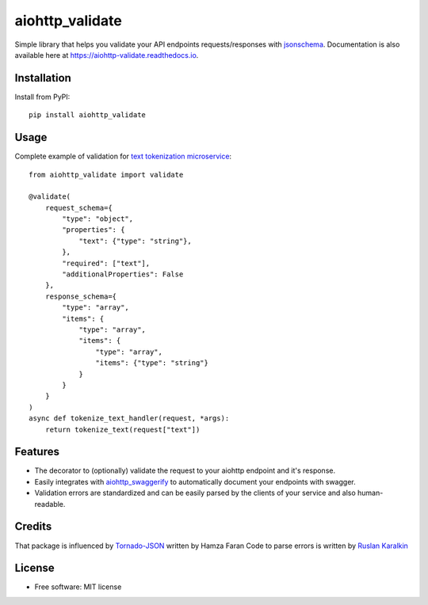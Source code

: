 ===============================
aiohttp_validate
===============================


.. image:: https://img.shields.io/pypi/v/aiohttp_validate.svg
        :target: https://pypi.python.org/pypi/aiohttp_validate

.. image:: https://img.shields.io/travis/dchaplinsky/aiohttp_validate.svg
        :target: https://travis-ci.org/dchaplinsky/aiohttp_validate

.. image:: https://readthedocs.org/projects/aiohttp-validate/badge/?version=latest
        :target: https://aiohttp-validate.readthedocs.io/en/latest/?badge=latest
        :alt: Documentation Status

.. image:: https://pyup.io/repos/github/dchaplinsky/aiohttp_validate/shield.svg
     :target: https://pyup.io/repos/github/dchaplinsky/aiohttp_validate/
     :alt: Updates


Simple library that helps you validate your API endpoints requests/responses with jsonschema_. Documentation is also available here at https://aiohttp-validate.readthedocs.io.



Installation
------------
Install from PyPI::

    pip install aiohttp_validate

Usage
-----
Complete example of validation for `text tokenization microservice`_::

    from aiohttp_validate import validate

    @validate(
        request_schema={
            "type": "object",
            "properties": {
                "text": {"type": "string"},
            },
            "required": ["text"],
            "additionalProperties": False
        },
        response_schema={
            "type": "array",
            "items": {
                "type": "array",
                "items": {
                    "type": "array",
                    "items": {"type": "string"}
                }
            }
        }
    )
    async def tokenize_text_handler(request, *args):
        return tokenize_text(request["text"])

Features
--------
* The decorator to (optionally) validate the request to your aiohttp endpoint and it's response.
* Easily integrates with aiohttp_swaggerify_ to automatically document your endpoints with swagger.
* Validation errors are standardized and can be easily parsed by the clients of your service and also human-readable.

Credits
-------
That package is influenced by Tornado-JSON_ written by Hamza Faran 
Code to parse errors is written by `Ruslan Karalkin`_

License
-------

* Free software: MIT license

.. _jsonschema: http://json-schema.org/
.. _aiohttp_swaggerify: https://github.com/dchaplinsky/aiohttp_swaggerify
.. _Tornado-JSON: https://github.com/hfaran/Tornado-JSON/
.. _`Ruslan Karalkin`: https://github.com/rkaralkin
.. _`text tokenization microservice`: https://github.com/lang-uk/tokenize-ms
